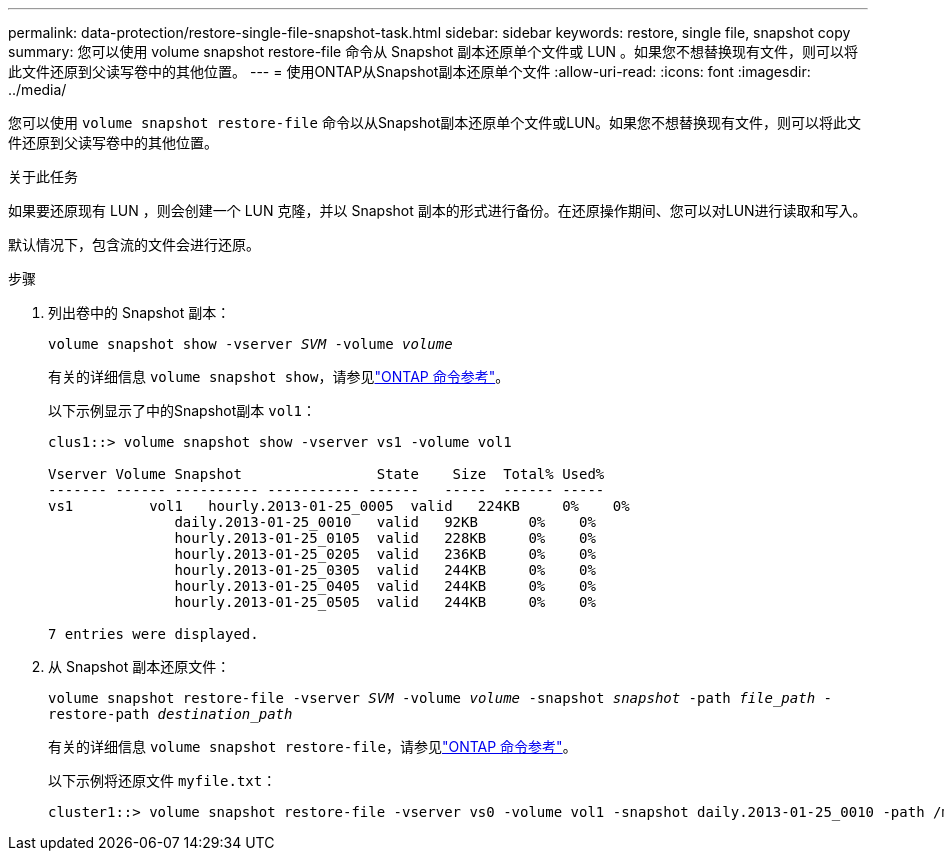 ---
permalink: data-protection/restore-single-file-snapshot-task.html 
sidebar: sidebar 
keywords: restore, single file, snapshot copy 
summary: 您可以使用 volume snapshot restore-file 命令从 Snapshot 副本还原单个文件或 LUN 。如果您不想替换现有文件，则可以将此文件还原到父读写卷中的其他位置。 
---
= 使用ONTAP从Snapshot副本还原单个文件
:allow-uri-read: 
:icons: font
:imagesdir: ../media/


[role="lead"]
您可以使用 `volume snapshot restore-file` 命令以从Snapshot副本还原单个文件或LUN。如果您不想替换现有文件，则可以将此文件还原到父读写卷中的其他位置。

.关于此任务
如果要还原现有 LUN ，则会创建一个 LUN 克隆，并以 Snapshot 副本的形式进行备份。在还原操作期间、您可以对LUN进行读取和写入。

默认情况下，包含流的文件会进行还原。

.步骤
. 列出卷中的 Snapshot 副本：
+
`volume snapshot show -vserver _SVM_ -volume _volume_`

+
有关的详细信息 `volume snapshot show`，请参见link:https://docs.netapp.com/us-en/ontap-cli/volume-snapshot-show.html["ONTAP 命令参考"^]。

+
以下示例显示了中的Snapshot副本 `vol1`：

+
[listing]
----

clus1::> volume snapshot show -vserver vs1 -volume vol1

Vserver Volume Snapshot                State    Size  Total% Used%
------- ------ ---------- ----------- ------   -----  ------ -----
vs1	    vol1   hourly.2013-01-25_0005  valid   224KB     0%    0%
               daily.2013-01-25_0010   valid   92KB      0%    0%
               hourly.2013-01-25_0105  valid   228KB     0%    0%
               hourly.2013-01-25_0205  valid   236KB     0%    0%
               hourly.2013-01-25_0305  valid   244KB     0%    0%
               hourly.2013-01-25_0405  valid   244KB     0%    0%
               hourly.2013-01-25_0505  valid   244KB     0%    0%

7 entries were displayed.
----
. 从 Snapshot 副本还原文件：
+
`volume snapshot restore-file -vserver _SVM_ -volume _volume_ -snapshot _snapshot_ -path _file_path_ -restore-path _destination_path_`

+
有关的详细信息 `volume snapshot restore-file`，请参见link:https://docs.netapp.com/us-en/ontap-cli/volume-snapshot-restore-file.html["ONTAP 命令参考"^]。

+
以下示例将还原文件 `myfile.txt`：

+
[listing]
----
cluster1::> volume snapshot restore-file -vserver vs0 -volume vol1 -snapshot daily.2013-01-25_0010 -path /myfile.txt
----

